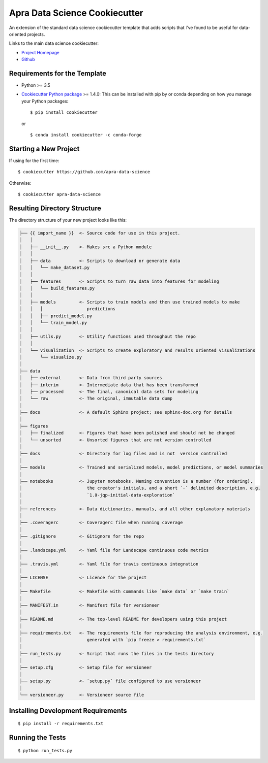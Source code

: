==============================
Apra Data Science Cookiecutter
==============================

An extension of the standard data science cookiecutter template that adds scripts that I've found to be useful for data-oriented projects. 

Links to the main data science cookiecutter:

- `Project Homepage <https://drivendata.github.io/cookiecutter-data-science/>`_
- `Github <https://github.com/drivendata/cookiecutter-data-science>`_

Requirements for the Template
-----------------------------
- Python >= 3.5
- `Cookiecutter Python package <http://cookiecutter.readthedocs.org/en/latest/installation.html>`_ >= 1.4.0: This can be installed with pip by or conda depending on how you manage your Python packages: ::

  $ pip install cookiecutter


  or ::

  $ conda install cookiecutter -c conda-forge


Starting a New Project
----------------------

If using for the first time: ::

  $ cookiecutter https://github.com/apra-data-science

Otherwise: ::

  $ cookiecutter apra-data-science


Resulting Directory Structure
-----------------------------

The directory structure of your new project looks like this: 

.. code-block:: text

  ├── {{ import_name }}  <- Source code for use in this project.
  │   │
  │   ├── __init__.py    <- Makes src a Python module
  │   │
  │   ├── data           <- Scripts to download or generate data
  │   │   └── make_dataset.py
  │   │
  │   ├── features       <- Scripts to turn raw data into features for modeling
  │   │   └── build_features.py
  │   │
  │   ├── models         <- Scripts to train models and then use trained models to make
  │   │   │                 predictions
  │   │   ├── predict_model.py
  │   │   └── train_model.py
  │   │
  │   ├── utils.py       <- Utility functions used throughout the repo
  │   │
  │   └── visualization  <- Scripts to create exploratory and results oriented visualizations
  │       └── visualize.py
  │   
  ├── data
  │   ├── external       <- Data from third party sources
  │   ├── interim        <- Intermediate data that has been transformed
  │   ├── processed      <- The final, canonical data sets for modeling
  │   └── raw            <- The original, immutable data dump
  │
  ├── docs               <- A default Sphinx project; see sphinx-doc.org for details
  │   
  ├── figures
  │   ├── finalized      <- Figures that have been polished and should not be changed
  │   └── unsorted       <- Unsorted figures that are not version controlled
  │
  ├── docs               <- Directory for log files and is not  version controlled
  │
  ├── models             <- Trained and serialized models, model predictions, or model summaries
  │
  ├── notebooks          <- Jupyter notebooks. Naming convention is a number (for ordering),
  │                         the creator's initials, and a short `-` delimited description, e.g.
  │                         `1.0-jqp-initial-data-exploration`
  │
  ├── references         <- Data dictionaries, manuals, and all other explanatory materials
  │
  ├── .coveragerc        <- Coveragerc file when running coverage
  │
  ├── .gitignore         <- Gitignore for the repo
  │
  ├── .landscape.yml     <- Yaml file for Landscape continuous code metrics
  │
  ├── .travis.yml        <- Yaml file for travis continuous integration
  │
  ├── LICENSE            <- Licence for the project
  │
  ├── Makefile           <- Makefile with commands like `make data` or `make train`
  │
  ├── MANIFEST.in        <- Manifest file for versioneer
  │
  ├── README.md          <- The top-level README for developers using this project
  │
  ├── requirements.txt   <- The requirements file for reproducing the analysis environment, e.g.
  │                         generated with `pip freeze > requirements.txt`
  │
  ├── run_tests.py       <- Script that runs the files in the tests directory
  │
  ├── setup.cfg          <- Setup file for versioneer
  │
  ├── setup.py           <- `setup.py` file configured to use versioneer
  │
  └── versioneer.py      <- Versioneer source file


Installing Development Requirements
-----------------------------------
::

  $ pip install -r requirements.txt

Running the Tests
-----------------
::

  $ python run_tests.py
